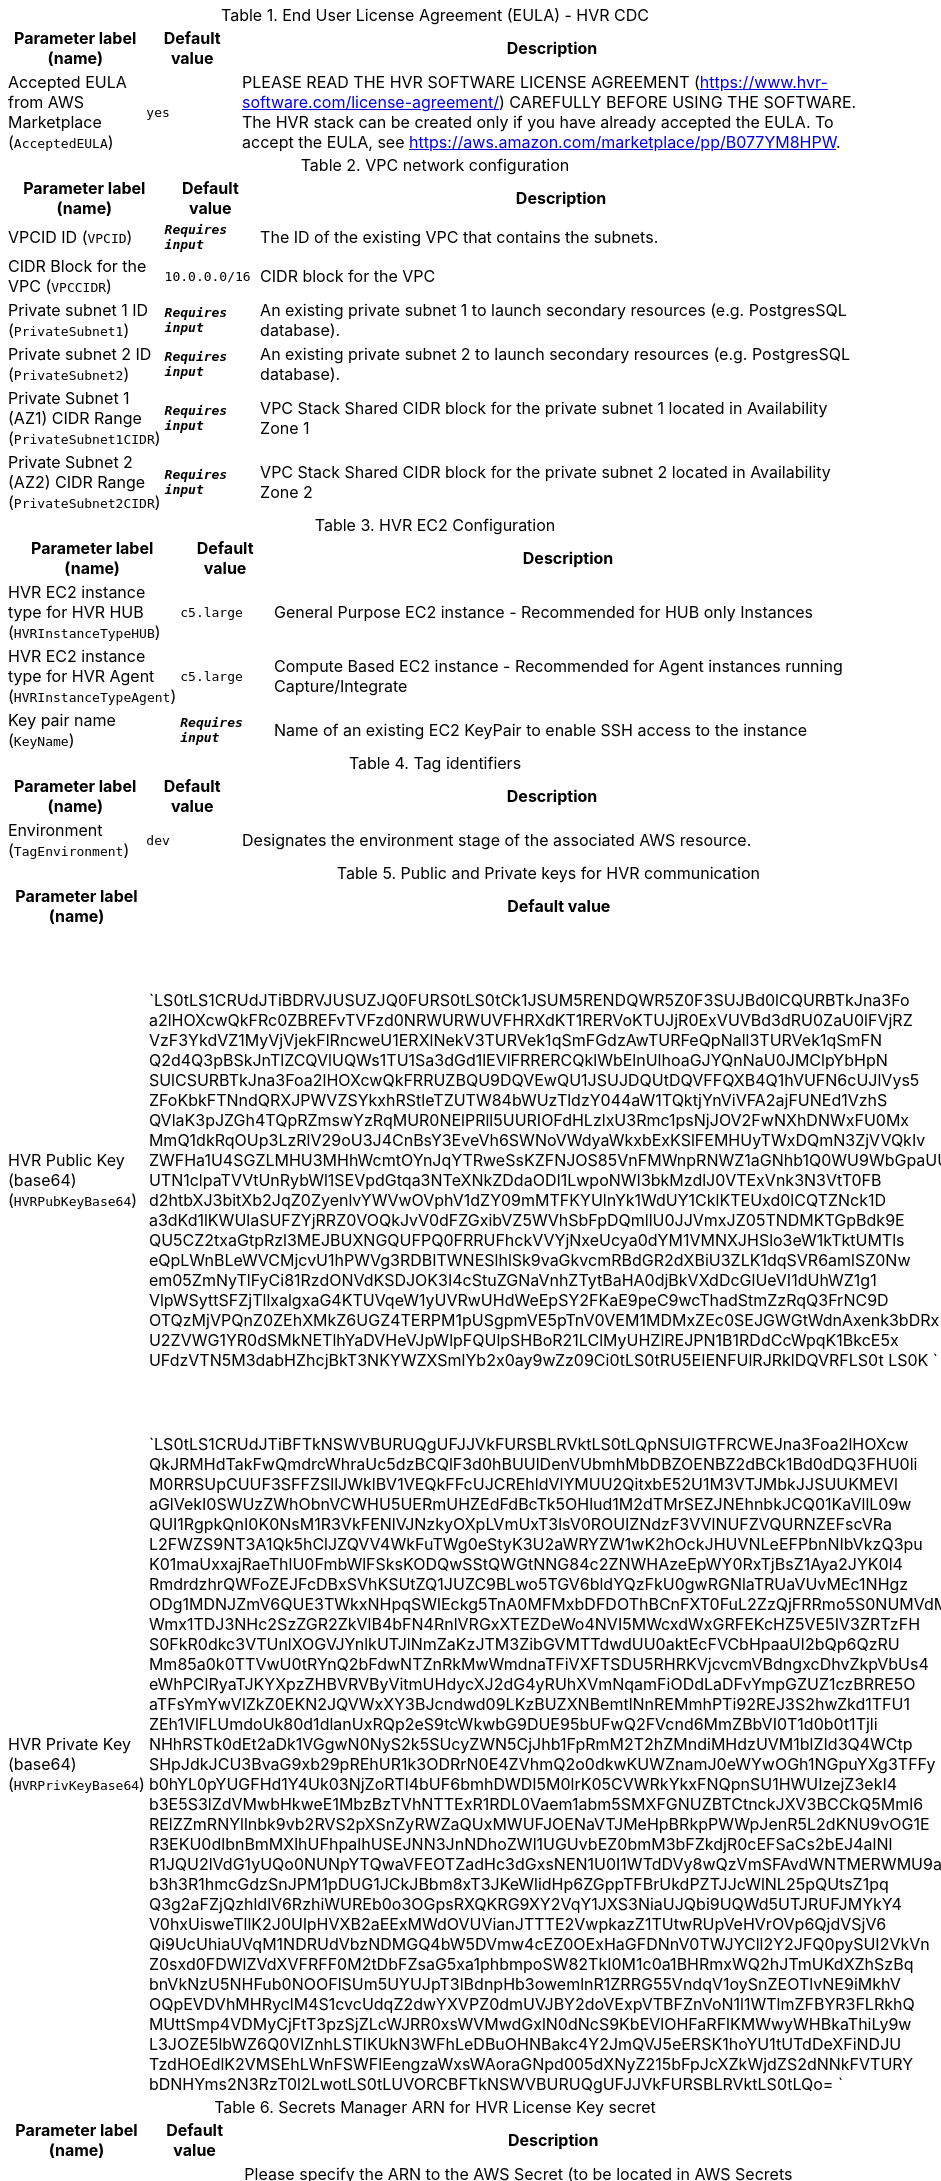 
.End User License Agreement (EULA) - HVR CDC
[width="100%",cols="16%,11%,73%",options="header",]
|===
|Parameter label (name) |Default value|Description|Accepted EULA from AWS Marketplace
(`AcceptedEULA`)|`yes`|PLEASE READ THE HVR SOFTWARE LICENSE AGREEMENT (https://www.hvr-software.com/license-agreement/) CAREFULLY BEFORE USING THE SOFTWARE. The HVR stack can be created only if you have already accepted the EULA. To accept the EULA, see https://aws.amazon.com/marketplace/pp/B077YM8HPW.
|===
.VPC network configuration
[width="100%",cols="16%,11%,73%",options="header",]
|===
|Parameter label (name) |Default value|Description|VPCID ID
(`VPCID`)|`**__Requires input__**`|The ID of the existing VPC that contains the subnets.|CIDR Block for the VPC
(`VPCCIDR`)|`10.0.0.0/16`|CIDR block for the VPC|Private subnet 1 ID
(`PrivateSubnet1`)|`**__Requires input__**`|An existing private subnet 1 to launch secondary resources (e.g. PostgresSQL database).|Private subnet 2 ID
(`PrivateSubnet2`)|`**__Requires input__**`|An existing private subnet 2 to launch secondary resources (e.g. PostgresSQL database).|Private Subnet 1 (AZ1) CIDR Range
(`PrivateSubnet1CIDR`)|`**__Requires input__**`|VPC Stack Shared CIDR block for the private subnet 1 located in Availability Zone 1|Private Subnet 2 (AZ2) CIDR Range
(`PrivateSubnet2CIDR`)|`**__Requires input__**`|VPC Stack Shared CIDR block for the private subnet 2 located in Availability Zone 2
|===
.HVR EC2 Configuration
[width="100%",cols="16%,11%,73%",options="header",]
|===
|Parameter label (name) |Default value|Description|HVR EC2 instance type for HVR HUB
(`HVRInstanceTypeHUB`)|`c5.large`|General Purpose EC2 instance - Recommended for HUB only Instances|HVR EC2 instance type for HVR Agent
(`HVRInstanceTypeAgent`)|`c5.large`|Compute Based EC2 instance - Recommended for Agent instances running Capture/Integrate|Key pair name
(`KeyName`)|`**__Requires input__**`|Name of an existing EC2 KeyPair to enable SSH access to the instance
|===
.Tag identifiers
[width="100%",cols="16%,11%,73%",options="header",]
|===
|Parameter label (name) |Default value|Description|Environment
(`TagEnvironment`)|`dev`|Designates the environment stage of the associated AWS resource.
|===
.Public and Private keys for HVR communication
[width="100%",cols="16%,11%,73%",options="header",]
|===
|Parameter label (name) |Default value|Description|HVR Public Key (base64)
(`HVRPubKeyBase64`)|`LS0tLS1CRUdJTiBDRVJUSUZJQ0FURS0tLS0tCk1JSUM5RENDQWR5Z0F3SUJBd0lCQURBTkJna3Fo
a2lHOXcwQkFRc0ZBREFvTVFzd0NRWURWUVFHRXdKT1RERVoKTUJjR0ExVUVBd3dRU0ZaU0lFVjRZ
VzF3YkdVZ1MyVjVjekFlRncweU1ERXlNekV3TURVek1qSmFGdzAwTURFeQpNall3TURVek1qSmFN
Q2d4Q3pBSkJnTlZCQVlUQWs1TU1Sa3dGd1lEVlFRRERCQklWbElnUlhoaGJYQnNaU0JMClpYbHpN
SUlCSURBTkJna3Foa2lHOXcwQkFRRUZBQU9DQVEwQU1JSUJDQUtDQVFFQXB4Q1hVUFN6cUJlVys5
ZFoKbkFTNndQRXJPWVZSYkxhRStleTZUTW84bWUzTldzY044aW1TQktjYnViVFA2ajFUNEd1VzhS
QVlaK3pJZGh4TQpRZmswYzRqMUR0NElPRll5UURIOFdHLzlxU3Rmc1psNjJOV2FwNXhDNWxFU0Mx
MmQ1dkRqOUp3LzRlV29oU3J4CnBsY3EveVh6SWNoVWdyaWkxbExKSlFEMHUyTWxDQmN3ZjVVQkIv
ZWFHa1U4SGZLMHU3MHhWcmtOYnJqYTRweSsKZFNJOS85VnFMWnpRNWZ1aGNhb1Q0WU9WbGpaUUpq
UTN1clpaTVVtUnRybWl1SEVpdGtqa3NTeXNkZDdaODI1LwpoNWI3bkMzdlJ0VTExVnk3N3VtT0FB
d2htbXJ3bitXb2JqZ0ZyenlvYWVwOVphV1dZY09mMTFKYUlnYk1WdUY1CklKTEUxd0lCQTZNck1D
a3dKd1lKWUlaSUFZYjRRZ0VOQkJvV0dFZGxibVZ5WVhSbFpDQmllU0JJVmxJZ05TNDMKTGpBdk9E
QU5CZ2txaGtpRzl3MEJBUXNGQUFPQ0FRRUFhckVVYjNxeUcya0dYM1VMNXJHSlo3eW1kTktUMTls
eQpLWnBLeWVCMjcvU1hPWVg3RDBITWNESlhlSk9vaGkvcmRBdGR2dXBiU3ZLK1dqSVR6amlSZ0Nw
em05ZmNyTlFyCi81RzdONVdKSDJOK3I4cStuZGNaVnhZTytBaHA0djBkVXdDcGlUeVI1dUhWZ1g1
VlpWSyttSFZjTllxalgxaG4KTUVqeW1yUVRwUHdWeEpSY2FKaE9peC9wcThadStmZzRqQ3FrNC9D
OTQzMjVPQnZ0ZEhXMkZ6UGZ4TERPM1pUSgpmVE5pTnV0VEM1MDMxZEc0SEJGWGtWdnAxenk3bDRx
U2ZVWG1YR0dSMkNETlhYaDVHeVJpWlpFQUlpSHBoR21LClMyUHZlREJPN1B1RDdCcWpqK1BkcE5x
UFdzVTN5M3dabHZhcjBkT3NKYWZXSmlYb2x0ay9wZz09Ci0tLS0tRU5EIENFUlRJRklDQVRFLS0t
LS0K
`|Specify HVR public key certificate (to be entered as a base64 string) to be used for secure HVR communication between the HVR hub and agents - (hvr.pub_cert), a default key is provided for testing.
A method to get this string from your public certificate, is using the base64 utility, example: "cat hvr.pub_cert \| base64"
|HVR Private Key (base64)
(`HVRPrivKeyBase64`)|`LS0tLS1CRUdJTiBFTkNSWVBURUQgUFJJVkFURSBLRVktLS0tLQpNSUlGTFRCWEJna3Foa2lHOXcw
QkJRMHdTakFwQmdrcWhraUc5dzBCQlF3d0hBUUlDenVUbmhMbDBZOENBZ2dBCk1Bd0dDQ3FHU0li
M0RRSUpCUUF3SFFZSllJWklBV1VEQkFFcUJCREhldVlYMUU2QitxbE52U1M3VTJMbkJJSUUKMEVl
aGlVekI0SWUzZWhObnVCWHU5UERmUHZEdFdBcTk5OHlud1M2dTMrSEZJNEhnbkJCQ01KaVllL09w
QUI1RgpkQnI0K0NsM1R3VkFENlVJNzkyOXpLVmUxT3lsV0ROUlZNdzF3VVlNUFZVQURNZEFscVRa
L2FWZS9NT3A1Qk5hClJZQVV4WkFuTWg0eStyK3U2aWRYZW1wK2hOckJHUVNLeEFPbnNIbVkzQ3pu
K01maUxxajRaeThlU0FmbWlFSksKODQwSStQWGtNNG84c2ZNWHAzeEpWY0RxTjBsZ1Aya2JYK0l4
RmdrdzhrQWFoZEJFcDBxSVhKSUtZQ1JUZC9BLwo5TGV6bldYQzFkU0gwRGNlaTRUaVUvMEc1NHgz
ODg1MDNJZmV6QUE3TWkxNHpqSWlEckg5TnA0MFMxbDFDOThBCnFXT0FuL2ZzQjFRRmo5S0NUMVdM
Wmx1TDJ3NHc2SzZGR2ZkVlB4bFN4RnlVRGxXTEZDeWo4NVI5MWcxdWxGRFEKcHZ5VE5IV3ZRTzFH
S0FkR0dkc3VTUnlXOGVJYnlkUTJlNmZaKzJTM3ZibGVMTTdwdUU0aktEcFVCbHpaaUI2bQp6QzRU
Mm85a0k0TTVwU0tRYnQ2bFdwNTZnRkMwWmdnaTFiVXFTSDU5RHRKVjcvcmVBdngxcDhvZkpVbUs4
eWhPClRyaTJKYXpzZHBVRVByVitmUHdycXJ2dG4yRUhXVmNqamFiODdLaDFvYmpGZUZ1czBRRE5O
aTFsYmYwVlZkZ0EKN2JQVWxXY3BJcndwd09LKzBUZXNBemtlNnREMmhPTi92REJ3S2hwZkd1TFU1
ZEh1VlFLUmdoUk80d1dlanUxRQp2eS9tcWkwbG9DUE95bUFwQ2FVcnd6MmZBbVI0T1d0b0t1Tjli
NHhRSTk0dEt2aDk1VGgwN0NyS2k5SUcyZWN5CjJhb1FpRmM2T2hZMndiMHdzUVM1blZId3Q4WCtp
SHpJdkJCU3BvaG9xb29pREhUR1k3ODRrN0E4ZVhmQ2o0dkwKUWZnamJ0eWYwOGh1NGpuYXg3TFFy
b0hYL0pYUGFHd1Y4Uk03NjZoRTl4bUF6bmhDWDI5M0lrK05CVWRkYkxFNQpnSU1HWUIzejZ3ekI4
b3E5S3lZdVMwbHkweE1MbzBzTVhNTTExR1RDL0Vaem1abm5SMXFGNUZBTCtnckJXV3BCCkQ5Mml6
RElZZmRNYllnbk9vb2RVS2pXSnZyRWZaQUxMWUFJOENaVTJMeHpBRkpPWWpJenR5L2dKNU9vOG1E
R3EKU0dlbnBmMXlhUFhpalhUSEJNN3JnNDhoZWl1UGUvbEZ0bmM3bFZkdjR0cEFSaCs2bEJ4alNl
R1JQU2lVdG1yUQo0NUNpYTQwaVFEOTZadHc3dGxsNEN1U0I1WTdDVy8wQzVmSFAvdWNTMERWMU9a
b3h3R1hmcGdzSnJPM1pDUG1JCkJBbm8xT3JKeWlidHp6ZGppTFBrUkdPZTJJcWlNL25pQUtsZ1pq
Q3g2aFZjQzhldlV6RzhiWUREb0o3OGpsRXQKRG9XY2VqY1JXS3NiaUJQbi9UQWd5UTJRUFJMYkY4
V0hxUisweTllK2J0UlpHVXB2aEExMWdOVUVianJTTTE2VwpkazZ1TUtwRUpVeHVrOVp6QjdVSjV6
Qi9UcUhiaUVqM1NDRUdVbzNDMGQ4bW5DVmw4cEZ0OExHaGFDNnV0TWJYCll2Y2JFQ0pySUI2VkVn
Z0sxd0FDWlZVdXVFRFF0M2tDbFZsaG5xa1phbmpoSW82TkI0M1c0a1BHRmxWQ2hJTmUKdXZhSzBq
bnVkNzU5NHFub0NOOFlSUm5UYUJpT3lBdnpHb3owemlnR1ZRRG55VndqV1oySnZEOTlvNE9iMkhV
OQpEVDVhMHRyclM4S1cvcUdqZ2dwYXVPZ0dmUVJBY2doVExpVTBFZnVoN1l1WTlmZFBYR3FLRkhQ
MUttSmp4VDMyCjFtT3pzSjZLcWJRR0xsWVMwdGxlN0dNcS9KbEVlOHFaRFlKMWwyWHBkaThiLy9w
L3JOZE5lbWZ6Q0VlZnhLSTIKUkN3WFhLeDBuOHNBakc4Y2JmQVJ5eERSK1hoYU1tUTdDeXFiNDJU
TzdHOEdlK2VMSEhLWnFSWFlEengzaWxsWAoraGNpd005dXNyZ215bFpJcXZkWjdZS2dNNkFVTURY
bDNHYms2N3RzT0l2LwotLS0tLUVORCBFTkNSWVBURUQgUFJJVkFURSBLRVktLS0tLQo=
`|Specify HVR private key (to be entered as a base64 string) to be used for secure HVR communication between the HVR hub and agents - (hvr.pub_cert), a default key is provided for testing.
A method to get this string from your public certificate, is using the base64 utility, example: "cat hvr.pub_cert \| base64"

|===
.Secrets Manager ARN for HVR License Key secret
[width="100%",cols="16%,11%,73%",options="header",]
|===
|Parameter label (name) |Default value|Description|HVR License Key (Secret ARN)
(`HVRLicenseSecret`)|`none`|Please specify the ARN to the AWS Secret (to be located in AWS Secrets Manager) that can be used for the HVR deployment.
If no value is specified a temporary dummy Secret will be created in Secrets Manager as hvr/quickstart/{TagEnvironment}/hvrlic.
If you require a license please contact the HVR Software sales team and leave the value as "none".

|===